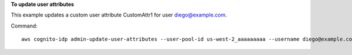**To update user attributes**

This example updates a custom user attribute CustomAttr1 for user diego@example.com.

Command::

  aws cognito-idp admin-update-user-attributes --user-pool-id us-west-2_aaaaaaaaa --username diego@example.com --user-attributes Name="custom:CustomAttr1",Value="Purple"

